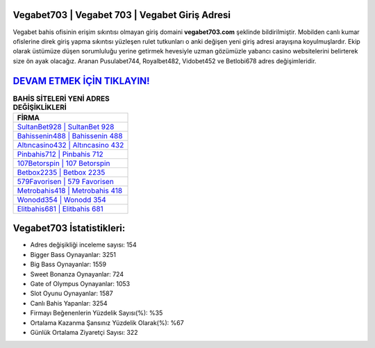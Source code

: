 ﻿Vegabet703 | Vegabet 703 | Vegabet Giriş Adresi
===================================

.. image:: images/vegabet-giris.jpg
   :width: 600
   
Vegabet bahis ofisinin erişim sıkıntısı olmayan giriş domaini **vegabet703.com** şeklinde bildirilmiştir. Mobilden canlı kumar ofislerine direk giriş yapma sıkıntısı yüzleşen rulet tutkunları o anki değişen yeni giriş adresi arayışına koyulmuşlardır. Ekip olarak üstümüze düşen sorumluluğu yerine getirmek hevesiyle uzman gözümüzle yabancı casino websitelerini belirterek size ön ayak olacağız. Aranan Pusulabet744, Royalbet482, Vidobet452 ve Betlobi678 adres değişimleridir.

`DEVAM ETMEK İÇİN TIKLAYIN! <https://cutt.ly/QwVVg2Vk>`_
==============

.. list-table:: **BAHİS SİTELERİ YENİ ADRES DEĞİŞİKLİKLERİ**
   :widths: 100
   :header-rows: 1

   * - FİRMA
   * - `SultanBet928 | SultanBet 928 <sultanbet928-sultanbet-928-sultanbet-giris-adresi.html>`_
   * - `Bahissenin488 | Bahissenin 488 <bahissenin488-bahissenin-488-bahissenin-giris-adresi.html>`_
   * - `Altıncasino432 | Altıncasino 432 <altincasino432-altincasino-432-altincasino-giris-adresi.html>`_	 
   * - `Pinbahis712 | Pinbahis 712 <pinbahis712-pinbahis-712-pinbahis-giris-adresi.html>`_	 
   * - `107Betorspin | 107 Betorspin <107betorspin-107-betorspin-betorspin-giris-adresi.html>`_ 
   * - `Betbox2235 | Betbox 2235 <betbox2235-betbox-2235-betbox-giris-adresi.html>`_
   * - `579Favorisen | 579 Favorisen <579favorisen-579-favorisen-favorisen-giris-adresi.html>`_	 
   * - `Metrobahis418 | Metrobahis 418 <metrobahis418-metrobahis-418-metrobahis-giris-adresi.html>`_
   * - `Wonodd354 | Wonodd 354 <wonodd354-wonodd-354-wonodd-giris-adresi.html>`_
   * - `Elitbahis681 | Elitbahis 681 <elitbahis681-elitbahis-681-elitbahis-giris-adresi.html>`_
	 
Vegabet703 İstatistikleri:
===================================	 
* Adres değişikliği inceleme sayısı: 154
* Bigger Bass Oynayanlar: 3251
* Big Bass Oynayanlar: 1559
* Sweet Bonanza Oynayanlar: 724
* Gate of Olympus Oynayanlar: 1053
* Slot Oyunu Oynayanlar: 1587
* Canlı Bahis Yapanlar: 3254
* Firmayı Beğenenlerin Yüzdelik Sayısı(%): %35
* Ortalama Kazanma Şansınız Yüzdelik Olarak(%): %67
* Günlük Ortalama Ziyaretçi Sayısı: 322
